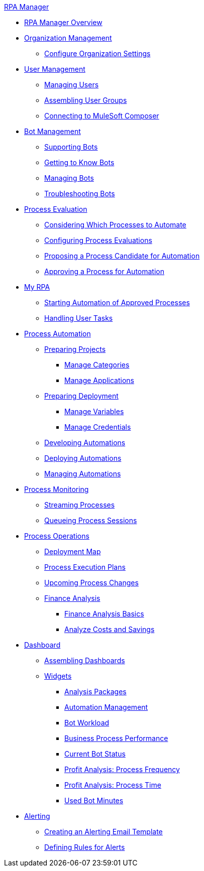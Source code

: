 .xref:index.adoc[RPA Manager]
* xref:index.adoc[RPA Manager Overview]
* xref:organizationmanagement-overview.adoc[Organization Management]
** xref:organizationmanagement-settings.adoc[Configure Organization Settings]
* xref:usermanagement-overview.adoc[User Management]
** xref:usermanagement-manage.adoc[Managing Users]
** xref:usermanagement-assemble.adoc[Assembling User Groups]
** xref:usermanagement-connect.adoc[Connecting to MuleSoft Composer]
* xref:botmanagement-overview.adoc[Bot Management]
** xref:botmanagement-support.adoc[Supporting Bots]
** xref:botmanagement-know.adoc[Getting to Know Bots]
** xref:botmanagement-manage.adoc[Managing Bots]
** xref:botmanagement-troubleshoot.adoc[Troubleshooting Bots]
* xref:processevaluation-overview.adoc[Process Evaluation]
** xref:processevaluation-consider.adoc[Considering Which Processes to Automate]
** xref:processevaluation-configure.adoc[Configuring Process Evaluations]
** xref:processevaluation-propose.adoc[Proposing a Process Candidate for Automation]
** xref:processevaluation-approve.adoc[Approving a Process for Automation]
* xref:myrpa-overview.adoc[My RPA]
** xref:myrpa-start.adoc[Starting Automation of Approved Processes]
** xref:myrpa-handle.adoc[Handling User Tasks]
* xref:processautomation-overview.adoc[Process Automation]
** xref:processautomation-prepare-project.adoc[Preparing Projects]
*** xref:processautomation-prepare-project-category.adoc[Manage Categories]
*** xref:processautomation-prepare-project-application.adoc[Manage Applications]
** xref:processautomation-prepare-deployment.adoc[Preparing Deployment]
*** xref:processautomation-prepare-deployment-variable.adoc[Manage Variables]
*** xref:processautomation-prepare-deployment-credential.adoc[Manage Credentials]
** xref:processautomation-develop.adoc[Developing Automations]
** xref:processautomation-deploy.adoc[Deploying Automations]
** xref:processautomation-manage.adoc[Managing Automations]
* xref:processmonitoring-overview.adoc[Process Monitoring]
** xref:processmonitoring-stream.adoc[Streaming Processes]
** xref:processmonitoring-queue.adoc[Queueing Process Sessions]
* xref:processoperations-overview.adoc[Process Operations]
** xref:processoperations-deploymentmap.adoc[Deployment Map]
** xref:processoperations-processexecutionplans.adoc[Process Execution Plans]
** xref:processoperations-upcomingprocesschanges.adoc[Upcoming Process Changes]
** xref:processoperations-financeanalysis.adoc[Finance Analysis]
*** xref:processoperations-financeanalysis-basics.adoc[Finance Analysis Basics]
*** xref:processoperations-financeanalysis-analyze.adoc[Analyze Costs and Savings]
* xref:dashboard-overview.adoc[Dashboard]
** xref:dashboard-assemble.adoc[Assembling Dashboards]
** xref:dashboard-widgets-overview.adoc[Widgets]
*** xref:dashboard-widgets-analysispackages.adoc[Analysis Packages]
*** xref:dashboard-widgets-automationmanagement.adoc[Automation Management]
*** xref:dashboard-widgets-botworkload.adoc[Bot Workload]
*** xref:dashboard-widgets-businessprocesperformance.adoc[Business Process Performance]
*** xref:dashboard-widgets-currentrobotstatus.adoc[Current Bot Status]
*** xref:dashboard-widgets-profitanalysis-processfrequency.adoc[Profit Analysis: Process Frequency]
*** xref:dashboard-widgets-profitanalysis-processtime.adoc[Profit Analysis: Process Time]
*** xref:dashboard-widgets-usedbotminutes.adoc[Used Bot Minutes]
* xref:alerting-overview.adoc[Alerting]
** xref:alerting-target.adoc[Creating an Alerting Email Template]
** xref:alerting-rule.adoc[Defining Rules for Alerts]
